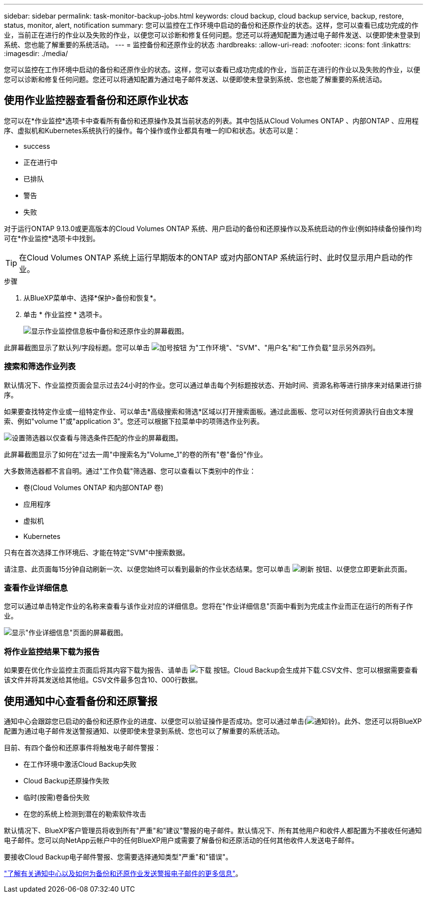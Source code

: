 ---
sidebar: sidebar 
permalink: task-monitor-backup-jobs.html 
keywords: cloud backup, cloud backup service, backup, restore, status, monitor, alert, notification 
summary: 您可以监控在工作环境中启动的备份和还原作业的状态。这样，您可以查看已成功完成的作业，当前正在进行的作业以及失败的作业，以便您可以诊断和修复任何问题。您还可以将通知配置为通过电子邮件发送、以便即使未登录到系统、您也能了解重要的系统活动。 
---
= 监控备份和还原作业的状态
:hardbreaks:
:allow-uri-read: 
:nofooter: 
:icons: font
:linkattrs: 
:imagesdir: ./media/


[role="lead"]
您可以监控在工作环境中启动的备份和还原作业的状态。这样，您可以查看已成功完成的作业，当前正在进行的作业以及失败的作业，以便您可以诊断和修复任何问题。您还可以将通知配置为通过电子邮件发送、以便即使未登录到系统、您也能了解重要的系统活动。



== 使用作业监控器查看备份和还原作业状态

您可以在*作业监控*选项卡中查看所有备份和还原操作及其当前状态的列表。其中包括从Cloud Volumes ONTAP 、内部ONTAP 、应用程序、虚拟机和Kubernetes系统执行的操作。每个操作或作业都具有唯一的ID和状态。状态可以是：

* success
* 正在进行中
* 已排队
* 警告
* 失败


对于运行ONTAP 9.13.0或更高版本的Cloud Volumes ONTAP 系统、用户启动的备份和还原操作以及系统启动的作业(例如持续备份操作)均可在*作业监控*选项卡中找到。


TIP: 在Cloud Volumes ONTAP 系统上运行早期版本的ONTAP 或对内部ONTAP 系统运行时、此时仅显示用户启动的作业。

.步骤
. 从BlueXP菜单中、选择*保护>备份和恢复*。
. 单击 * 作业监控 * 选项卡。
+
image:screenshot_backup_job_monitor.png["显示作业监控信息板中备份和还原作业的屏幕截图。"]



此屏幕截图显示了默认列/字段标题。您可以单击 image:button_plus_sign_round.png["加号按钮"] 为"工作环境"、"SVM"、"用户名"和"工作负载"显示另外四列。



=== 搜索和筛选作业列表

默认情况下、作业监控页面会显示过去24小时的作业。您可以通过单击每个列标题按状态、开始时间、资源名称等进行排序来对结果进行排序。

如果要查找特定作业或一组特定作业、可以单击*高级搜索和筛选*区域以打开搜索面板。通过此面板、您可以对任何资源执行自由文本搜索、例如"volume 1"或"application 3"。您还可以根据下拉菜单中的项筛选作业列表。

image:screenshot_backup_job_monitor_filters.png["设置筛选器以仅查看与筛选条件匹配的作业的屏幕截图。"]

此屏幕截图显示了如何在"过去一周"中搜索名为"Volume_1"的卷的所有"卷"备份"作业。

大多数筛选器都不言自明。通过"工作负载"筛选器、您可以查看以下类别中的作业：

* 卷(Cloud Volumes ONTAP 和内部ONTAP 卷)
* 应用程序
* 虚拟机
* Kubernetes


只有在首次选择工作环境后、才能在特定"SVM"中搜索数据。

请注意、此页面每15分钟自动刷新一次、以便您始终可以看到最新的作业状态结果。您可以单击 image:button_refresh.png["刷新"] 按钮、以便您立即更新此页面。



=== 查看作业详细信息

您可以通过单击特定作业的名称来查看与该作业对应的详细信息。您将在"作业详细信息"页面中看到为完成主作业而正在运行的所有子作业。

image:screenshot_backup_job_monitor_details.png["显示\"作业详细信息\"页面的屏幕截图。"]



=== 将作业监控结果下载为报告

如果要在优化作业监控主页面后将其内容下载为报告、请单击 image:button_download.png["下载"] 按钮。Cloud Backup会生成并下载.CSV文件、您可以根据需要查看该文件并将其发送给其他组。CSV文件最多包含10、000行数据。



== 使用通知中心查看备份和还原警报

通知中心会跟踪您已启动的备份和还原作业的进度、以便您可以验证操作是否成功。您可以通过单击(image:icon_bell.png["通知铃"])。此外、您还可以将BlueXP配置为通过电子邮件发送警报通知、以便即使未登录到系统、您也可以了解重要的系统活动。

目前、有四个备份和还原事件将触发电子邮件警报：

* 在工作环境中激活Cloud Backup失败
* Cloud Backup还原操作失败
* 临时(按需)卷备份失败
* 在您的系统上检测到潜在的勒索软件攻击


默认情况下、BlueXP客户管理员将收到所有"严重"和"建议"警报的电子邮件。默认情况下、所有其他用户和收件人都配置为不接收任何通知电子邮件。您可以向NetApp云帐户中的任何BlueXP用户或需要了解备份和还原活动的任何其他收件人发送电子邮件。

要接收Cloud Backup电子邮件警报、您需要选择通知类型"严重"和"错误"。

https://docs.netapp.com/us-en/cloud-manager-setup-admin/task-monitor-cm-operations.html["了解有关通知中心以及如何为备份和还原作业发送警报电子邮件的更多信息"^]。
